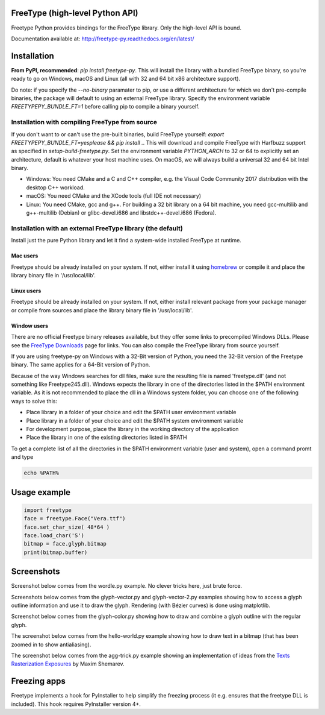 FreeType (high-level Python API)
================================

Freetype Python provides bindings for the FreeType library. Only the
high-level API is bound.

Documentation available at: http://freetype-py.readthedocs.org/en/latest/

Installation
============

**From PyPI, recommended**: `pip install freetype-py`. This will install the
library with a bundled FreeType binary, so you're ready to go on Windows,
macOS and Linux (all with 32 and 64 bit x86 architecture support).

Do note: if you specify the `--no-binary` paramater to pip, or use a different
architecture for which we don't pre-compile binaries, the package will default
to using an external FreeType library. Specify the environment variable
`FREETYPEPY_BUNDLE_FT=1` before calling pip to compile a binary yourself.

Installation with compiling FreeType from source
------------------------------------------------

If you don't want to or can't use the pre-built binaries, build FreeType
yourself: `export FREETYPEPY_BUNDLE_FT=yesplease && pip install .`.
This will download and compile FreeType with Harfbuzz support as specified in
`setup-build-freetype.py`. Set the environment variable `PYTHON_ARCH` to 32 or
64 to explicitly set an architecture, default is whatever your host machine
uses. On macOS, we will always build a universal 32 and 64 bit Intel binary.

- Windows: You need CMake and a C and C++ compiler, e.g. the Visual Code
  Community 2017 distribution with the desktop C++ workload.
- macOS: You need CMake and the XCode tools (full IDE not necessary)
- Linux: You need CMake, gcc and g++. For building a 32 bit library on a
  64 bit machine, you need gcc-multilib and g++-multilib (Debian) or
  glibc-devel.i686 and libstdc++-devel.i686 (Fedora).

Installation with an external FreeType library (the default)
------------------------------------------------------------

Install just the pure Python library and let it find a system-wide installed
FreeType at runtime.

Mac users
~~~~~~~~~

Freetype should be already installed on your system. If not, either install it
using `homebrew <http://brew.sh>`_ or compile it and place the library binary
file in '/usr/local/lib'.

Linux users
~~~~~~~~~~~

Freetype should be already installed on your system. If not, either install
relevant package from your package manager or compile from sources and place
the library binary file in '/usr/local/lib'.

Window users
~~~~~~~~~~~~

There are no official Freetype binary releases available, but they offer some
links to precompiled Windows DLLs. Please see the `FreeType Downloads
<https://www.freetype.org/download.html>`_ page for links.
You can also compile the FreeType library from source yourself.

If you are using freetype-py on Windows with a 32-Bit version of Python, you
need the 32-Bit version of the Freetype binary. The same applies for a 64-Bit
version of Python.

Because of the way Windows searches for dll files, make sure the resulting
file is named 'freetype.dll' (and not something like Freetype245.dll).
Windows expects the library in one of the directories listed in the $PATH
environment variable. As it is not recommended to place the dll in a Windows
system folder, you can choose one of the following ways to solve this:

* Place library in a folder of your choice and edit the $PATH user
  environment variable
* Place library in a folder of your choice and edit the $PATH system
  environment variable
* For development purpose, place the library in the working directory of
  the application
* Place the library in one of the existing directories listed in $PATH

To get a complete list of all the directories in the $PATH
environment variable (user and system), open a command promt and type

.. code::

   echo %PATH%

Usage example
=============

.. code:: python

   import freetype
   face = freetype.Face("Vera.ttf")
   face.set_char_size( 48*64 )
   face.load_char('S')
   bitmap = face.glyph.bitmap
   print(bitmap.buffer)

Screenshots
===========

Screenshot below comes from the wordle.py example. No clever tricks here, just
brute force.

.. image:: https://raw.githubusercontent.com/rougier/freetype-py/master/doc/_static/wordle.png

Screenshots below comes from the glyph-vector.py and glyph-vector-2.py
examples showing how to access a glyph outline information and use it to draw
the glyph. Rendering (with Bézier curves) is done using matplotlib.

.. image:: https://raw.githubusercontent.com/rougier/freetype-py/master/doc/_static/S.png
.. image:: https://raw.githubusercontent.com/rougier/freetype-py/master/doc/_static/G.png


Screenshot below comes from the glyph-color.py showing how to draw and combine
a glyph outline with the regular glyph.

.. image:: https://raw.githubusercontent.com/rougier/freetype-py/master/doc/_static/outline.png

The screenshot below comes from the hello-world.py example showing how to draw
text in a bitmap (that has been zoomed in to show antialiasing).

.. image:: https://raw.githubusercontent.com/rougier/freetype-py/master/doc/_static/hello-world.png


The screenshot below comes from the agg-trick.py example showing an
implementation of ideas from the `Texts Rasterization Exposures
<http://agg.sourceforge.net/antigrain.com/research/font_rasterization/>`_ by
Maxim Shemarev.

.. image:: https://raw.githubusercontent.com/rougier/freetype-py/master/doc/_static/agg-trick.png


Freezing apps
=============

Freetype implements a hook for PyInstaller to help simplify the freezing process
(it e.g. ensures that the freetype DLL is included). This hook requires
PyInstaller version 4+.
